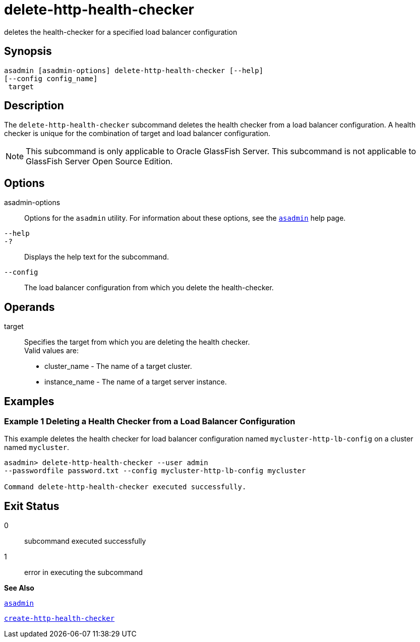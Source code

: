 [[delete-http-health-checker]]
= delete-http-health-checker

deletes the health-checker for a specified load balancer configuration

[[synopsis]]
== Synopsis

[source,shell]
----
asadmin [asadmin-options] delete-http-health-checker [--help] 
[--config config_name]
 target
----

[[description]]
== Description

The `delete-http-health-checker` subcommand deletes the health checker from a load balancer configuration. A health checker is unique for the combination of target and load balancer configuration.

[NOTE]
====
This subcommand is only applicable to Oracle GlassFish Server. This
subcommand is not applicable to GlassFish Server Open Source Edition.
====

[[options]]
== Options

asadmin-options::
  Options for the `asadmin` utility. For information about these options, see the xref:asadmin.adoc#asadmin[`asadmin`] help page.
`--help`::
`-?`::
  Displays the help text for the subcommand.
`--config`::
  The load balancer configuration from which you delete the health-checker.

[[operands]]
== Operands

target::
  Specifies the target from which you are deleting the health checker. +
  Valid values are: +
  * cluster_name - The name of a target cluster.
  * instance_name - The name of a target server instance.

[[examples]]
== Examples

[[example-1]]
=== Example 1 Deleting a Health Checker from a Load Balancer Configuration

This example deletes the health checker for load balancer configuration named `mycluster-http-lb-config` on a cluster named `mycluster`.

[source,shell]
----
asadmin> delete-http-health-checker --user admin 
--passwordfile password.txt --config mycluster-http-lb-config mycluster

Command delete-http-health-checker executed successfully.
----

[[exit-status]]
== Exit Status

0::
  subcommand executed successfully
1::
  error in executing the subcommand

*See Also*

xref:asadmin.adoc#asadmin[`asadmin`]

xref:create-http-health-checker.adoc#create-http-health-checker[`create-http-health-checker`]


